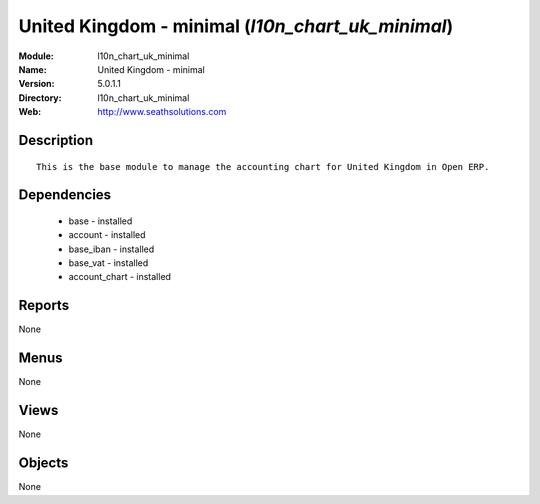 
United Kingdom - minimal (*l10n_chart_uk_minimal*)
==================================================
:Module: l10n_chart_uk_minimal
:Name: United Kingdom - minimal
:Version: 5.0.1.1
:Directory: l10n_chart_uk_minimal
:Web: http://www.seathsolutions.com

Description
-----------

::

  This is the base module to manage the accounting chart for United Kingdom in Open ERP.

Dependencies
------------

 * base - installed
 * account - installed
 * base_iban - installed
 * base_vat - installed
 * account_chart - installed

Reports
-------

None


Menus
-------


None


Views
-----


None



Objects
-------

None
